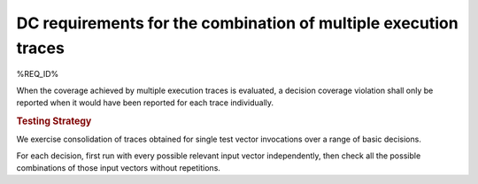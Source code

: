 DC requirements for the combination of multiple execution traces
================================================================

%REQ_ID%

When the coverage achieved by multiple execution traces is evaluated, a
decision coverage violation shall only be reported when it would have been
reported for each trace individually.


.. rubric:: Testing Strategy

We exercise consolidation of traces obtained for single test vector invocations
over a range of basic decisions.

For each decision, first run with every possible relevant input vector
independently, then check all the possible combinations of those input
vectors without repetitions.


.. qmlink:: TCIndexImporter

   *

